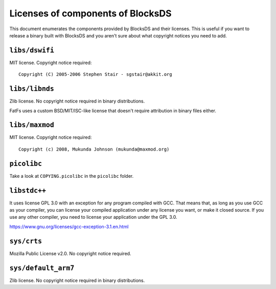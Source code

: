 ##################################
Licenses of components of BlocksDS
##################################

This document enumerates the components provided by BlocksDS and their licenses.
This is useful if you want to release a binary built with BlocksDS and you
aren't sure about what copyright notices you need to add.

``libs/dswifi``
===============

MIT license. Copyright notice required:

::

    Copyright (C) 2005-2006 Stephen Stair - sgstair@akkit.org

``libs/libnds``
===============

Zlib license. No copyright notice required in binary distributions.

FatFs uses a custom BSD/MIT/ISC-like license that doesn't require attribution in
binary files either.

``libs/maxmod``
===============

MIT license. Copyright notice required:

::

    Copyright (c) 2008, Mukunda Johnson (mukunda@maxmod.org)

``picolibc``
============

Take a look at ``COPYING.picolibc`` in the ``picolibc`` folder.

``libstdc++``
=============

It uses license GPL 3.0 with an exception for any program compiled with GCC.
That means that, as long as you use GCC as your compiler, you can license your
compiled application under any license you want, or make it closed source. If
you use any other compiler, you need to license your application under the
GPL 3.0.

https://www.gnu.org/licenses/gcc-exception-3.1.en.html

``sys/crts``
============

Mozilla Public License v2.0. No copyright notice required.

``sys/default_arm7``
====================

Zlib license. No copyright notice required in binary distributions.
